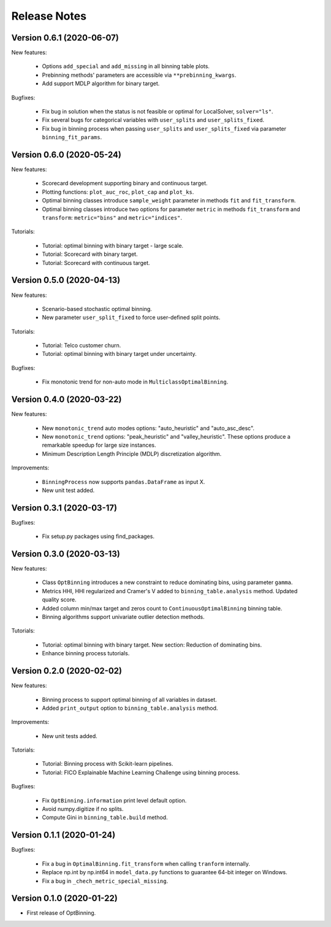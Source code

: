 Release Notes
=============


Version 0.6.1 (2020-06-07)
--------------------------

New features:

   - Options ``add_special`` and ``add_missing`` in all binning table plots.
   - Prebinning methods' parameters are accessible via ``**prebinning_kwargs``.
   - Add support MDLP algorithm for binary target.

Bugfixes:

   - Fix bug in solution when the status is not feasible or optimal for LocalSolver, ``solver="ls"``.
   - Fix several bugs for categorical variables with ``user_splits`` and ``user_splits_fixed``.
   - Fix bug in binning process when passing ``user_splits`` and ``user_splits_fixed`` via parameter ``binning_fit_params``.


Version 0.6.0 (2020-05-24)
--------------------------

New features:

   - Scorecard development supporting binary and continuous target.
   - Plotting functions: ``plot_auc_roc``, ``plot_cap`` and ``plot_ks``.
   - Optimal binning classes introduce ``sample_weight`` parameter in methods ``fit`` and ``fit_transform``.
   - Optimal binning classes introduce two options for parameter ``metric`` in methods ``fit_transform`` and ``transform``: ``metric="bins"`` and ``metric="indices"``.


Tutorials:

   - Tutorial: optimal binning with binary target - large scale.
   - Tutorial: Scorecard with binary target.
   - Tutorial: Scorecard with continuous target.


Version 0.5.0 (2020-04-13)
--------------------------

New features:

   - Scenario-based stochastic optimal binning.
   - New parameter ``user_split_fixed`` to force user-defined split points.

Tutorials:
   
   - Tutorial: Telco customer churn.
   - Tutorial: optimal binning with binary target under uncertainty.

Bugfixes:

   - Fix monotonic trend for non-auto mode in ``MulticlassOptimalBinning``.


Version 0.4.0 (2020-03-22)
--------------------------

New features:

   - New ``monotonic_trend`` auto modes options: "auto_heuristic" and "auto_asc_desc".
   - New ``monotonic_trend`` options: "peak_heuristic" and "valley_heuristic". These options produce a remarkable speedup for large size instances.
   - Minimum Description Length Principle (MDLP) discretization algorithm.

Improvements:

   - ``BinningProcess`` now supports ``pandas.DataFrame`` as input X.
   - New unit test added.


Version 0.3.1 (2020-03-17)
--------------------------

Bugfixes:

   - Fix setup.py packages using find_packages.


Version 0.3.0 (2020-03-13)
--------------------------

New features:

   - Class ``OptBinning`` introduces a new constraint to reduce dominating bins, using parameter ``gamma``.
   - Metrics HHI, HHI regularized and Cramer's V added to ``binning_table.analysis`` method. Updated quality score.
   - Added column min/max target and zeros count to ``ContinuousOptimalBinning`` binning table.
   - Binning algorithms support univariate outlier detection methods.

Tutorials:

   - Tutorial: optimal binning with binary target. New section: Reduction of dominating bins.
   - Enhance binning process tutorials.


Version 0.2.0 (2020-02-02)
--------------------------

New features:

   - Binning process to support optimal binning of all variables in dataset.
   - Added ``print_output`` option to ``binning_table.analysis`` method.


Improvements:

   - New unit tests added.

Tutorials:

   - Tutorial: Binning process with Scikit-learn pipelines.
   - Tutorial: FICO Explainable Machine Learning Challenge using binning process.   

Bugfixes:

   - Fix ``OptBinning.information`` print level default option.
   - Avoid numpy.digitize if no splits.
   - Compute Gini in ``binning_table.build`` method.


Version 0.1.1 (2020-01-24)
--------------------------

Bugfixes:

   * Fix a bug in ``OptimalBinning.fit_transform`` when calling ``tranform`` internally.
   * Replace np.int by np.int64 in ``model_data.py`` functions to guarantee 64-bit integer on Windows.
   * Fix a bug in ``_chech_metric_special_missing``.


Version 0.1.0 (2020-01-22)
--------------------------

* First release of OptBinning.
